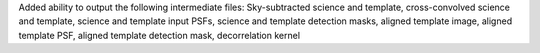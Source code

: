 Added ability to output the following intermediate files: Sky-subtracted science and template, cross-convolved science and template, science and template input PSFs, science and template detection masks, aligned template image, aligned template PSF, aligned template detection mask, decorrelation kernel
